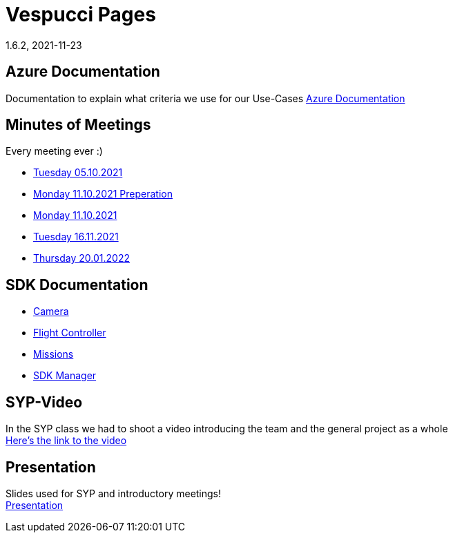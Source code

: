 = Vespucci Pages
1.6.2, 2021-11-23
ifndef::imagesdir[:imagesdir: images]
:favicon: ./images/favicon/favicon.png

== Azure Documentation
Documentation to explain what criteria we use for our Use-Cases
https://mathiasbal.github.io/vespucci-pages/azure-documentation/azure[Azure Documentation]

== Minutes of Meetings
Every meeting ever :)

* https://mathiasbal.github.io/vespucci-pages/mom/05-10-2021[Tuesday 05.10.2021]
* https://mathiasbal.github.io/vespucci-pages/mom/Pre-11-10-2021[Monday 11.10.2021 Preperation]
* https://mathiasbal.github.io/vespucci-pages/mom/11-10-2021[Monday 11.10.2021]
* https://mathiasbal.github.io/vespucci-pages/mom/16-11-2021[Tuesday 16.11.2021]
* https://mathiasbal.github.io/vespucci-pages/mom/20-01-2022[Thursday 20.01.2022]

== SDK Documentation

* https://mathiasbal.github.io/vespucci-pages/sdk-documentation/camera[Camera]
* https://mathiasbal.github.io/vespucci-pages/sdk-documentation/flightcontroller[Flight Controller]
* https://mathiasbal.github.io/vespucci-pages/sdk-documentation/missions[Missions]
* https://mathiasbal.github.io/vespucci-pages/sdk-documentation/sdkmanager[SDK Manager]

==  SYP-Video
In the SYP class we had to shoot a video introducing the team and the general project as a whole +
https://mathiasbal.github.io/vespucci-pages/video-project/video-idea[Here's the link to the video]

== Presentation
Slides used for SYP and introductory meetings! +
https://mathiasbal.github.io/vespucci-pages/slides/index.html#/[Presentation]

